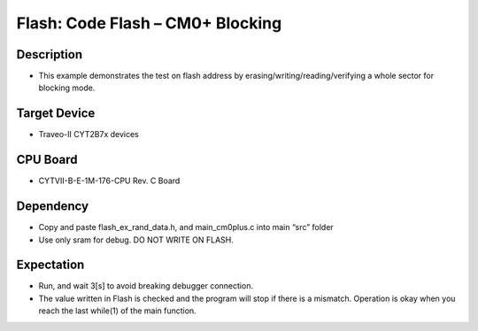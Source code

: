 Flash: Code Flash – CM0+  Blocking
==================================
Description
^^^^^^^^^^^
- This example demonstrates the test on flash address by erasing/writing/reading/verifying a whole sector for blocking mode.

Target Device
^^^^^^^^^^^^^
- Traveo-II CYT2B7x devices

CPU Board
^^^^^^^^^
- CYTVII-B-E-1M-176-CPU Rev. C Board

Dependency
^^^^^^^^^^
- Copy and paste flash_ex_rand_data.h, and main_cm0plus.c into main “src”  folder
- Use only sram for debug. DO NOT WRITE ON FLASH.

Expectation
^^^^^^^^^^^
- Run, and wait 3[s] to avoid breaking debugger connection.
- The value written in Flash is checked and the program will stop if there is a mismatch. Operation is okay when you reach the last while(1) of the main function.